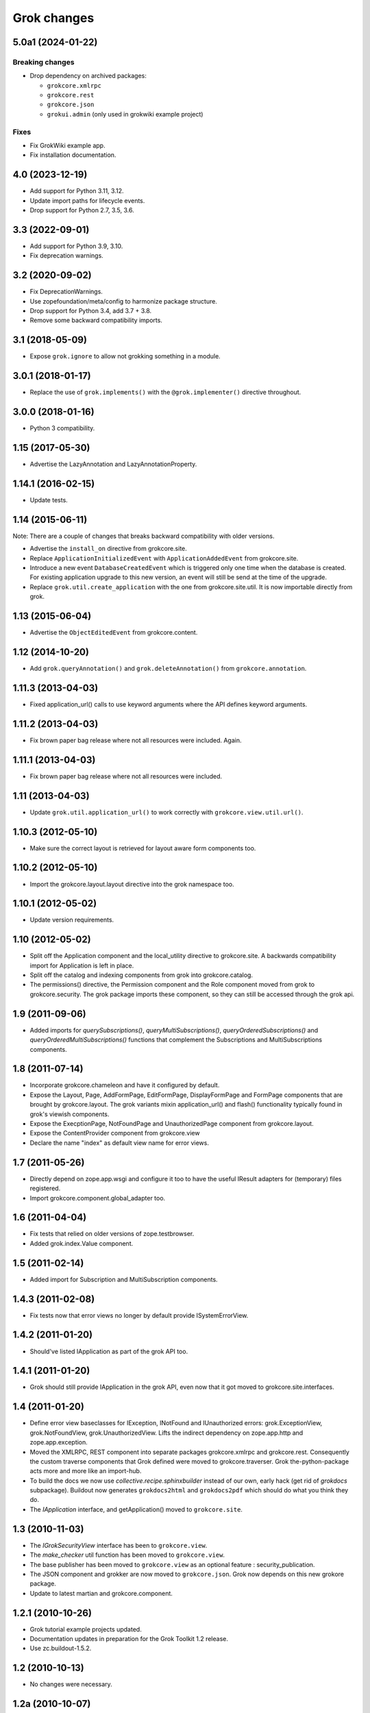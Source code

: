 Grok changes
************

5.0a1 (2024-01-22)
==================

Breaking changes
----------------

- Drop dependency on archived packages:

  - ``grokcore.xmlrpc``

  - ``grokcore.rest``

  - ``grokcore.json``

  - ``grokui.admin`` (only used in grokwiki example project)
  
Fixes
-----

- Fix GrokWiki example app.

- Fix installation documentation.


4.0 (2023-12-19)
================

* Add support for Python 3.11, 3.12.

* Update import paths for lifecycle events.

* Drop support for Python 2.7, 3.5, 3.6.


3.3 (2022-09-01)
================

- Add support for Python 3.9, 3.10.

- Fix deprecation warnings.


3.2 (2020-09-02)
================

- Fix DeprecationWarnings.

- Use zopefoundation/meta/config to harmonize package structure.

- Drop support for Python 3.4, add 3.7 + 3.8.

- Remove some backward compatibility imports.

3.1 (2018-05-09)
================

- Expose ``grok.ignore`` to allow not grokking something in a module.

3.0.1 (2018-01-17)
==================

- Replace the use of ``grok.implements()`` with the ``@grok.implementer()``
  directive throughout.

3.0.0 (2018-01-16)
==================

- Python 3 compatibility.

1.15 (2017-05-30)
=================

- Advertise the LazyAnnotation and LazyAnnotationProperty.

1.14.1 (2016-02-15)
===================

- Update tests.

1.14 (2015-06-11)
=================

Note: There are a couple of changes that breaks backward compatibility
with older versions.

- Advertise the ``install_on`` directive from grokcore.site.

- Replace ``ApplicationInitializedEvent`` with
  ``ApplicationAddedEvent`` from grokcore.site.

- Introduce a new event ``DatabaseCreatedEvent`` which is triggered
  only one time when the database is created. For existing application
  upgrade to this new version, an event will still be send at the time
  of the upgrade.

- Replace ``grok.util.create_application`` with the one from
  grokcore.site.util. It is now importable directly from grok.

1.13 (2015-06-04)
=================

- Advertise the ``ObjectEditedEvent`` from grokcore.content.

1.12 (2014-10-20)
=================

- Add ``grok.queryAnnotation()`` and ``grok.deleteAnnotation()`` from
  ``grokcore.annotation``.

1.11.3 (2013-04-03)
===================

- Fixed application_url() calls to use keyword arguments where the API
  defines keyword arguments.

1.11.2 (2013-04-03)
===================

- Fix brown paper bag release where not all resources were included. Again.

1.11.1 (2013-04-03)
===================

- Fix brown paper bag release where not all resources were included.

1.11 (2013-04-03)
=================

- Update ``grok.util.application_url()`` to work correctly with
  ``grokcore.view.util.url()``.

1.10.3 (2012-05-10)
===================

- Make sure the correct layout is retrieved for layout aware form components
  too.

1.10.2 (2012-05-10)
===================

- Import the grokcore.layout.layout directive into the grok namespace too.

1.10.1 (2012-05-02)
===================

- Update version requirements.

1.10 (2012-05-02)
=================

- Split off the Application component and the local_utility directive to
  grokcore.site. A backwards compatibility import for Application is left
  in place.

- Split off the catalog and indexing components from grok into
  grokcore.catalog.

- The permissions() directive, the Permission component and the Role
  component moved from grok to grokcore.security. The grok package imports
  these component, so they can still be accessed through the grok api.

1.9 (2011-09-06)
================

- Added imports for `querySubscriptions()`, `queryMultiSubscriptions()`,
  `queryOrderedSubscriptions()` and `queryOrderedMultiSubscriptions()` functions
  that complement the Subscriptions and MultiSubscriptions components.

1.8 (2011-07-14)
================

- Incorporate grokcore.chameleon and have it configured by default.

- Expose the Layout, Page, AddFormPage, EditFormPage, DisplayFormPage and
  FormPage components that are brought by grokcore.layout. The grok variants
  mixin application_url() and flash() functionality typically found in grok's
  viewish components.

- Expose the ExecptionPage, NotFoundPage and UnauthorizedPage component from
  grokcore.layout.

- Expose the ContentProvider component from grokcore.view

- Declare the name "index" as default view name for error views.

1.7 (2011-05-26)
================

- Directly depend on zope.app.wsgi and configure it too to have the useful
  IResult adapters for (temporary) files registered.

- Import grokcore.component.global_adapter too.

1.6 (2011-04-04)
================

- Fix tests that relied on older versions of zope.testbrowser.

- Added grok.index.Value component.

1.5 (2011-02-14)
================

- Added import for Subscription and MultiSubscription components.

1.4.3 (2011-02-08)
==================

- Fix tests now that error views no longer by default provide ISystemErrorView.

1.4.2 (2011-01-20)
==================

- Should've listed IApplication as part of the grok API too.

1.4.1 (2011-01-20)
==================

- Grok should still provide IApplication in the grok API, even now that it
  got moved to grokcore.site.interfaces.

1.4 (2011-01-20)
================

- Define error view baseclasses for IException, INotFound and IUnauthorized
  errors: grok.ExceptionView, grok.NotFoundView, grok.UnauthorizedView. Lifts
  the indirect dependency on zope.app.http and zope.app.exception.

- Moved the XMLRPC, REST component into separate packages
  grokcore.xmlrpc and grokcore.rest. Consequently the custom traverse
  components that Grok defined were moved to grokcore.traverser. Grok
  the-python-package acts more and more like an import-hub.

- To build the docs we now use `collective.recipe.sphinxbuilder`
  instead of our own, early hack (get rid of `grokdocs`
  subpackage). Buildout now generates ``grokdocs2html`` and
  ``grokdocs2pdf`` which should do what you think they do.

- The `IApplication` interface, and getApplication() moved to
  ``grokcore.site``.

1.3 (2010-11-03)
================

- The `IGrokSecurityView` interface has been to ``grokcore.view``.

- The `make_checker` util function has been moved to ``grokcore.view``.

- The base publisher has been moved to ``grokcore.view`` as an
  optional feature : security_publication.

- The JSON component and grokker are now moved to
  ``grokcore.json``. Grok now depends on this new grokore package.

- Update to latest martian and grokcore.component.

1.2.1 (2010-10-26)
==================

- Grok tutorial example projects updated.

- Documentation updates in preparation for the Grok Toolkit 1.2 release.

- Use zc.buildout-1.5.2.

1.2 (2010-10-13)
================

- No changes were necessary.

1.2a (2010-10-07)
=================

- Grok and the Grok Toolkit now use zc.buildout-1.5.1 that should simplify
  Grok's installation story significantly. It is now possible to use a system
  Python installation for installing Grok. This obsoletes the ``virtualenv``
  requirement.

- Grok and the Grok Toolkit will use the ZTK-1.0 release. Note though that
  several package versions are overridden to include bugfix releases.

- Various dependencies have been updated.

- Removed z3c.testsetup-specific test collector from grok.testing. You can
  still use z3c.testsetup with grok, but have to declare the dependency in your
  project's ``setup.py`` explicitly.

- The grok.View component now uses the grokcore.message package for its
  `flash` method.

- Grok test zcml now explicitly sets a defaultView name (to `index.html`).
  This has been added since we no longer depend on packages such as
  zope.app.zcmlfiles, that used to take care of that configuration step.

- Internationalization of title and description of roles are not lost anymore.

- `create_application` now raises a `KeyError`, in cases of key duplication,
  to match the ``zope.container`` behavior. Tests have been adapted accordingly.

- Added `KeyError` error handling to the existing `DuplicationError`, to fit
  the ``zope.container`` changes. Tests have been adapted accordingly.

1.1.1 (2010-05-30)
==================

- Make use of the groktoolkit 1.1.1 that includes several bugfix releases
  of Grok's dependencies such as:

  - zope.password, where the SSHAPasswordManager was fixed.

  - zope.publisher, that fixes the long standing XML-RPC "hanging" bug.

- Cleanups in the buildout parts.

- Remove zope.app.twisted.

1.1 (2010-05-18)
================

- Add zope.pluggablauth as a dependency.

1.1rc1 (2010-02-25)
===================

* Now using grokcore.content for the base content types : Model,
  Container and OrderedContainer.

* Lifted the dependency on zope.app.authentication and depend on
  zope.password instead.

* Lifted dependencies on deprecate packages zope.app.error and
  zope.app.securitypolicy and zope.app.session.

Beside these changes lot of work has been undertaken to remove as much
dependencies on "older" zope.app.* packages as possible from Grok itself
and from the dependencies of Grok. This work is not complete yet.

1.1a2 (2009-12-22)
==================

* Updated z3c.recipe.compattest's version and used it for a bin/compattest
  that tests grok and all its dependencies.

* Add grok.getApplication() that, similar to grok.getSite() retrieves
  the "nearest" enclosing grok.Application object.

* Use zope.container instead of zope.app.container.

* Use zope.catalog instead of zope.app.catalog.

* Use zope.intid instead of zope.app.intid.

* Use zope.keyreference instead of zope.app.keyreference.

1.1a1 (2009-11-17)
==================

* This release depends on grokcore.view 1.13a1.

* Add ZTK support (currently ZTK 1.0dev).

* Grokdocs now uses ZTK pinned versions.

* The ``grok.permissions()``, that is used in the ``grok.Role`` component now
  accepts references to ``grok.Permission`` class, not just permission ids.
  This behaviour is now symetrical to the ``grok.require()`` directive.

* Added an util function, ``create_application``, to create an
  application and trigger the correct events during the process.

* Grok now provides an application-centric event to complete the
  zope.lifecycle ones. This event, ``ApplicationInitializedEvent``, is
  destined to be trigged after the application has been added to a
  container. At this particular step, the application is considered
  safe for additional content to be created.

* Use grokcore.site and grokcore.annotation instead of builtins
  implementations.

* Update the reference to mention ``zope.View``.

* Update the reference to mention direct references to permissions in
  ``grok.require`` and ``grok.permissions`` in ``grok.Role``.

* Fix documentation bug where virtualenv wasn't explained correctly.

* Remove the ``grok.View`` permission declaration in ``etc/site.zcml.in``,
  should have gone in 1.0b2 already

1.0 (2009-10-07)
================

* Removed IReRaiseException adapter registration for IUnauthorized again in
  favor of using grokcore.startup's configurable``debug_application_factory``
  WSGI application factory function.

* Use newer versions of simplejson and pytz.

  See also https://bugs.launchpad.net/grok/+bug/432115

1.0b2 (2009-09-17)
==================

See: `upgrade_notes_1.0b2` for special notes on upgrading to this release.

* Revert back to an older version of ``grokui.admin`` that has not seen any
  changes related to the ``grok.View`` permission and the
  ``View``/``CodeView`` split and still has the introspector that is removed
  from newer versions.

* ``grokcore.view``, ``grokcore.viewlet`` and ``grokcore.formlib`` and
  Grok itself have been updated to undo the ``View``/``CodeView``
  split that we had temporarily introduced in the development versions
  after Grok 1.0a4.  This means the behavior of ``grok.View`` is
  unchanged from Grok 1.0a4. Nothing to see here!

* Changed the default permission to ``zope.View`` instead of
  ``zope.Public``. This means a modification needs to be made to your
  ``site.zcml`` if you're upgrading an existing Grok-based
  project. See the upgrade notes for more information.

  See also https://bugs.launchpad.net/grok/+bug/387332

* Bump used zope.app.wsgi version (now: 3.4.2) to support
  product-configs in zope.conf files with paster. Fix
  https://bugs.launchpad.net/grok/+bug/220440

* Default location for Data.fs and logfiles of grok's sample application is
  now ``var/filestorage/`` and ``var/log/`` instead of ``parts/data/``
  and ``parts/log/``.

* Bump used `z3c.testsetup` version (now: 0.4). Fix
  https://bugs.launchpad.net/grok/+bug/395125

* Bump used ZODB3 version (now: 3.8.3). Fix
  https://bugs.launchpad.net/grok/+bug/410703
  https://bugs.launchpad.net/grok/+bug/424335

* Added `zope.publisher.interfaces.IReRaiseException` adapter for
  IUnauthorized exceptions. Closes
  https://bugs.launchpad.net/grok/+bug/332061

* Removed `docutils` and `Pygment` from versions.cfg. Both are pinned
  in grokdocs subpackage. Closes
  https://bugs.launchpad.net/grok/+bug/340170

* Corrected Content-type; JSON views now report 'application/json'.

* updated zope.publisher dependency to 3.4.8 (fix paster.httpserver
  related bugs in XMLRPC, PUT)

* switched buildout to paster based template (like grokproject default)
  https://bugs.launchpad.net/grok/+bug/307197

* changed interpreter name from 'python' to 'grokpy'.

* Restructured the upgrade and change documentation so that they now
  get generated into separate files by Sphinx

1.0b1 (2009-09-14)
==================

* This release happened but never really was fully completed. See the
  release notes for 1.0b2 instead.

1.0a4 (2009-05-21)
==================

* Pin grokcore.view to 1.7.

* Import zope.app.container interfaces from their actual definition not from a
  re-import.

* JSON views now report a Content-type: text/json. See
  https://bugs.launchpad.net/bugs/362902


1.0a3 (2009-04-10)
==================

* Pin grokui.admin to 0.3.2

* Pin grokcore.view to 1.5.

* Pin grokcore.component to 1.6.


1.0a2 (2009-04-08)
==================

* Documentation and doc string updates.

* Pin grokui.admin to 0.3.

* Pin grokcore.view to 1.4.

* Synced versions.cfg with the latest KGS release available at:
  http://download.zope.org/zope3.4/3.4.0/versions.cfg

* Expose ``IBeforeTraverseEvent`` for import in the ``grok`` namespace.

1.0a1 (2009-01-08)
==================

See: `upgrade_notes_1.0a1` for special notes on upgrading to this release.

Feature changes
---------------

* Introduced ``grok.interfaces.IGrokSecurityView``, a marker interface
  which non-Grok views can use to state that they want to be handled
  like regular Grok views by the Grok publisher.

* Expose the ``DirectoryResource`` component from grokcore.view and the
  accompanying ``path`` directive.

* Similar to the layers and skins restructuring, the ``grok.RESTProtocol``
  baseclass has been removed in favour of a ``grok.restskin(name)`` directive
  that can be used on REST layer interfaces. Introduced the IRESTLayer base
  interfaces for defining REST layers.

* Besides our extensive existing documentation, we have also started
  to add a lot of docstrings to the Grok source code so it becomes
  easier to understand.

Bug fixes
---------

* Have GrokForm define an empty actions attribute by default, in order
  for "action-less" forms to work easily.

* Allow the grok.layer() directive on JSON components. Closes
  https://bugs.launchpad.net/grok/+bug/310558

* Close a bad security hole (also fixed in 0.14.1 and other
  releases). See
  http://grok.zope.org/blog/security-issue-in-grok-please-upgrade

Restructuring
-------------

* Viewlet-related base classes and helpers have been moved out to a
  ``grokcore.viewlet`` package which Grok now depends on.

0.14 (2008-09-29)
=================

See: `upgrade_notes_0.14` for special notes on upgrading to this release.

Feature changes
---------------

* Grok now officially supports Python 2.5 and still supports Python 2.4.

* Merged the versions from the zope 3.4c7 KGS (known good set):
  http://download.zope.org/zope3.4/versions-3.4.0c7.cfg
  So we are now using the latest Zope 3 releases for all Zope packages.

Restructuring
-------------

* The ``grok.admin`` subpackage has been factored out to a separate
  package ``grokui.admin``. To have the Grok admin UI available in
  your environment, add ``grokui.admin`` to the required packages in
  the ``setup.py`` of your package.

* Removed ``grok.Skin`` baseclass in favour of a ``grok.skin(name)``
  directive that can be used on layer interfaces.  Also removed the
  ``IGrokLayer`` interface in favour of exposing ``IBrowserRequest``
  from the grok package.

* Security-related directives and helpers have been moved out to a
  ``grokcore.security`` package.

* View-related base classes, directives and grokkers have been moved
  out to a ``grokcore.view`` package.

* Form-related base classes and helpers have been moved out to a
  ``grokcore.formlib`` package.

Bug fixes
---------

* Replace zope.deprecation.tests.warn with grok.testing.warn to:

    * Make the signature identical to warnings.warn

    * To check for \*.pyc and \*.pyo files.

  When zope.deprecation is fixed this warn() function can be removed again.
  Makes all the tests pass under Python-2.5.

0.13 (2008-06-23)
=================

See: `upgrade_notes_0.13` for special notes on upgrading to this release.

Restructuring
-------------

* The basic component base classes (``Adapter``, ``MultiAdapter``,
  ``GlobalUtility``), their grokkers, as well as many of the basic
  directives have been factored out to a reusable
  ``grokcore.component`` package.

* Ported directives to Martian's new directive implementation.  As a
  result, many helper functions that were available from ``grok.util``
  were removed.  The functionality is mostly available from the
  directives themselves now.

* Refactored class grokkers to make use of Martian's new declarative
  way for retrieving directive data from classes, and Martian's new
  declarative way to write grokkers. See `upgrade_notes_0.13`
  for more information.


Feature changes
---------------

* ``GrokTemplate`` sets up the namespaces for the template by calling
  ``default_namespace() ``on the view component the template is
  associated with. As a result, ``ViewletManagers`` and ``Viewlet``
  can now push in the ``viewletmanager`` and ``viewlet`` namespaces
  into the template.

* Updated tutorial section about grokproject to fit the latest changes.

* Added ``grok.traversable`` directive for easy traversal to attributes and
  methods.

* ``grok.require()`` can refer to subclasses of ``grok.Permission``
  directly, instead of their id. This, for one, avoids making typos in
  permission ids. Permission components *do* still need the
  grok.name() directive for defining the permission's id.

* Added an optional parameter ``data`` to the method ``url()`` that
  accepts a dictionary that is then converted to a query string. See

  http://grok.zope.org/documentation/how-to/generate-urls-with-the-url-function-in-views/view

* Added an ``OrderedContainer`` component.

* Introduced the new `sphinx`-based documentation engine. See
  grokdocs/README.txt for details.

* Merged the versions from the 3.4 KGS (known good set):
  http://download.zope.org/zope3.4/versions-3.4.0c1.cfg

  We are now using the latest Zope 3 releases for all Zope packages.
  See `upgrade_notes_0.13` for more information.

* Added support for easier test setup based on ``z3c.testsetup``. This
  is a more stable and more powerful implementation of
  ``grok.testing.register_all_tests()``. See

    http://grok.zope.org/documentation/how-to/tests-with-grok-testing

  for details.

* There is now a new ``IContext`` interface available. If you make
  your class implement that interface, it (and its subclasses) will be
  candidates for being a context in a module (for automatic context
  lookup if ``grok.context`` is not present). This relies on a feature
  introduced in ``grokcore.component`` 1.1.

* ``grok.Model`` implements ``grok.interfaces.IContext`` now (which is
  imported from ``grokcore.component``). ``grok.Container`` now
  implements ``grok.interfaces.IContainer``. Traversers and default
  views have been set up for these interfaces, so that new
  implementations that function as a model or container can be easily
  created. Just use ``grok.implements(IContainer)`` or
  ``grok.implements(IContext)``. This is useful for Grok extensions
  that want to implement new content classes.

Bug fixes
---------

* Fix https://bugs.launchpad.net/grok/+bug/226555: the ``url()`` method on
  ``ViewletManager`` and ``Viewlet`` has been removed now that there's easy
  access to the view component the viewlet(manager) is registered for.

* Fix https://bugs.launchpad.net/grok/+bug/231106: Use the
  viewletmanager.sort() method for sorting viewlets by using
  util.sort_components().

* grok.REST views now have a properly set ``__parent__`` attribute and
  will correctly allow acquisition from parent objects, as it's used
  by the security policy for acquiring local grants, for example.

* Fix https://bugs.launchpad.net/grok/+bug/229677:
  zope.app.securitypolicy egg missing. Now zope.app.securitypolicy
  3.4.6 is additionally required by Grok and fetched by buildout.

* Removed first testsetup hack from grok.testing.

* Version 2.1 of z3c.autoinclude contained code that caused Grok to
  fail to start on some platforms if the system-supplied Python was
  used (at least on some versions of Ubuntu and Debian). Now include
  version 2.2 of z3c.autoinclude which should fix this problem. This
  fix was also made on Grok 0.12 in its online versions list after
  release.

* Port fix of zope.formlib to correctly adapt the context to a FormField's
  interface, not the field.

0.12 (2008-04-22)
=================

See: `upgrade_notes_0.12` for special notes on upgrading to this release.

Feature changes
---------------

* The new release needs new version of grokproject, please do::

    $ easy_install -U grokproject

* Added testsetup classes in grok.testing to improve easy setup of
  unit- and functional tests.

* Add support for viewlets and viewlet managers, ``grok.Viewlet``
  and ``grok.ViewletManager``.

* Add a new directive, ``grok.order()``, which can be used to help
  sort components. At the time it is not used yet, but we intend to
  use it for the viewlets support. Note that this means Grok now
  requires Martian 0.9.3 or higher. See ``grok.interfaces`` for more
  documentation on this directive.

* Now depend on ``z3c.autoinclude``. This allows the use of the
  ``<includeDependencies package="."/>`` directive, which automatically loads
  up ZCML needed for the dependencies listed in your project's
  ``setup.py``. The new release of grokproject adds this line
  automatically. Upgrade ``grokproject`` to make use of this
  functionality in new projects::

    $ easy_install -U grokproject

* Classes that end with "-Base" are no longer implicitly considered base
  classes. These classes need to have the grok.baseclass() directive added to
  them explicitly.

  See `upgrade_notes_0.12` for more information.

Bug fixes
---------

* Do not register the publishTraverse and browserDefault methods of the
  JSON component as views.

* Methods with names that start with an '_' are not registered as views
  for XMLRPC, REST and JSON components.

* Use a configuration action for the registration of the static directory.

* Fix imports from zope.app.securitypolicy.

* Grok does not raise a GrokError anymore when it finds unassociated
  templates, but will issue a UserWarning.

* Fix https://bugs.launchpad.net/grok/+bug/161948: grok.testing.grok()
  now also loads the ZPT template factories so that unit tests that
  need to configure views with ZPT templates continue to work.

* Changed a few remaining references to ``grok.grok`` and
  ``grok.grok_component`` to their correct equivalents in
  ``grok.testing``.

* ``grok.testing.grok_component()`` could not be used in a pure
  doctest. This needed a bugfix in Martian (since 0.9.2). Add a test
  that demonstrates this problem.

* Fix https://bugs.launchpad.net/grok/+bug/162437: grok.Form and its
  subclasses did not implement IBrowserView.

* Fix https://bugs.launchpad.net/grok/+bug/185414: grok introspector
  was broken for zipped eggs.

* Fix https://bugs.launchpad.net/grok/+bug/125720: server control form
  had shutdown as default action, even when entering an admin message.

* Fix https://bugs.launchpad.net/grok/+bug/80403: Fix situation where
  a module name is identical to the package name. At least modules
  with templates can now have same name as their package.

* Multiple skins and REST protocols could be registered under the same
  name, but this is actually a conflict. Now give configuration
  conflict error when someone tries this.

* Overriding traversal behavior using the ``traverse()`` method or
  ``grok.Traverser`` failed in the face of (REST) ``PUT`` and
  ``DELETE``. XML-RPC also failed when custom traversal was in use.

* Fix https://bugs.launchpad.net/grok/+bug/187590 where config action
  discriminators for permission and role registrations were incorrect.

* Permission definitions received the wrong, too high, configure
  action priority (not to be confused with grokker priority). In some
  cases this caused permissions to be defined later than they were
  used. Use a low action priority instead for permissions.

Restructuring
-------------

* Refactor commonalities out of meta.py.

* zope.app.securitypolicy is no longer used. zope.securitypolicy provides
  all securitypolicy features used by Grok.

0.11 (2007-11-08)
=================

See: `upgrade_notes_0.11` for special notes on upgrading to this release.

Feature changes
---------------

* Integrated skins and layers: ``grok.layer``, ``grok.IGrokLayer``,
  ``grok.Skin``.

* Grok now supports hooking in new template languages without much work.
  See also doc/minitutorials/template-languages.txt. See Restructuring below
  for more techinical info.

* Accessing a template macro via context/@@the_view/the_template is now
  deprecated for the standard ZPT story of using
  context/@@the_view/macro/the_template.

* There is now a grok.direct() directive that can be used on GlobalUtilities
  to mark that the class provides the utility interface directly and need
  no instantiation.

* Removed ``grok.define_permission`` in favor of the
  ``grok.Permission`` component base class. You should now subclass
  this base class to define permissions. See also
  doc/minitutorials/permissions.txt

* Added the ``grok.Role`` component base class to define roles.

* The admin UI now displays and offers deletion of broken objects.

* Removed support for defining model schemas using an inner class with
  the special name ``fields``. This was abandoned in favor the usual
  Zope 3 way of defining schemas in interfaces and implementing them
  in our Grok models.

* Integrated REST support. See doc/minitutorials/rest.txt for usage
  information.

Bug fixes
---------

* Remove zc.recipe.egg, zc.recipe.filestorage, zc.recipe.testrunner,
  zc.zope3recipes from version requirements.

* The admin UI now shows interfaces in modules.

* ``handle...`` is not a special function name anymore.

* Views no longer need a custom ``AbsoluteURL`` view to determine
  their URL, since each instance now properly gets a ``__name__``
  attribute.

* buildout.cfg extends versions.cfg to pin down the versions of the
  dependency tree. See also http://grok.zope.org/releaseinfo/readme.html

Restructuring
-------------

* Grokkers now emit configuration actions, much like ZCML directive
  handlers do. If you defined custom grokkers,
  see `upgrade_notes_0.11` for more information.

* The new pluggable template language support includes some restructuring:

  - GrokPageTemplate is now split up into two. BaseTemplate, on which all
    templates need to be based, and GrokTemplate, which also provides a
    set of methods for easy integration of templating languages.

  - All objects based on GrokTemplate are now grokked, instead of having
    separate grokkers for each type of template.

  - The View is now completely template-language agnostic, which makes it
    easy to hook in new page template languages.

  - There are now new interfaces (ITemplate and ITemplateFileFactory)
    used when you implement support for a new templating language.

* Changed the way grok's functional tests are set up.  Instead of each
  test case doing its own test setup, it is now done once by the
  ftesting layer.  This avoids ordering problems when some ftests
  would influence the environment of other ftests that were run later
  in time.

0.10.2 (2007-10-24)
===================

Bug fixes
---------

* Remove zc.recipe.egg, zc.recipe.filestorage, zc.recipe.testrunner,
  zc.zope3recipes from version requirements.

* Require zope.app.error = 3.5.1

0.10.1 (2007-10-10)
===================

Bug fixes
---------

* buildout.cfg extends versions.cfg to pin down the versions of the
  dependency tree. This should avoid the situation where we release
  Grok, some dependency changes, and Grok breaks as a result. In
  conjunction with this we will also be releasing a new version of
  grokproject that will use this version infrastructure by default.

  For more information about this change, see:
  http://grok.zope.org/releaseinfo/readme.html

0.10 (2007-08-21)
=================

Feature changes
---------------

* Integrated admin user interface.

* Configuration using Martian (http://pypi.python.org/pypi/martian).

* Flash message infrastructure included.

* Adjust dependencies for Grok so that grokproject should work on
  Windows.

Bug fixes
---------

* A fix in Martian where multiple grok.Model or grok.Container classes
  could result in something being found as a context twice.

0.9 series (early 2007 until July 2007)
=======================================

Feature changes
---------------

Grok was released in "continuous release" mode from SVN during this period.

0.1 series (September 2006 until early 2007)
============================================

Feature changes
---------------

Grok was created in September 2006.
